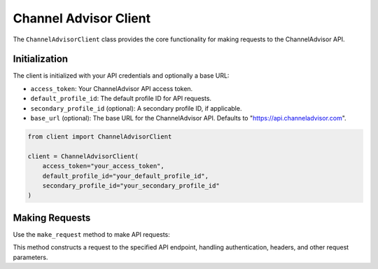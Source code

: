 Channel Advisor Client
======================

The ``ChannelAdvisorClient`` class provides the core functionality for making requests to the ChannelAdvisor API.

Initialization
--------------

The client is initialized with your API credentials and optionally a base URL:

- ``access_token``: Your ChannelAdvisor API access token.
- ``default_profile_id``: The default profile ID for API requests.
- ``secondary_profile_id`` (optional): A secondary profile ID, if applicable.
- ``base_url`` (optional): The base URL for the ChannelAdvisor API. Defaults to "https://api.channeladvisor.com".

.. code-block:: python

    from client import ChannelAdvisorClient

    client = ChannelAdvisorClient(
        access_token="your_access_token",
        default_profile_id="your_default_profile_id",
        secondary_profile_id="your_secondary_profile_id"
    )

Making Requests
---------------

Use the ``make_request`` method to make API requests:

.. .. automethod:: api.client.ChannelAdvisorClient.make_request

This method constructs a request to the specified API endpoint, handling authentication, headers, and other request parameters.
